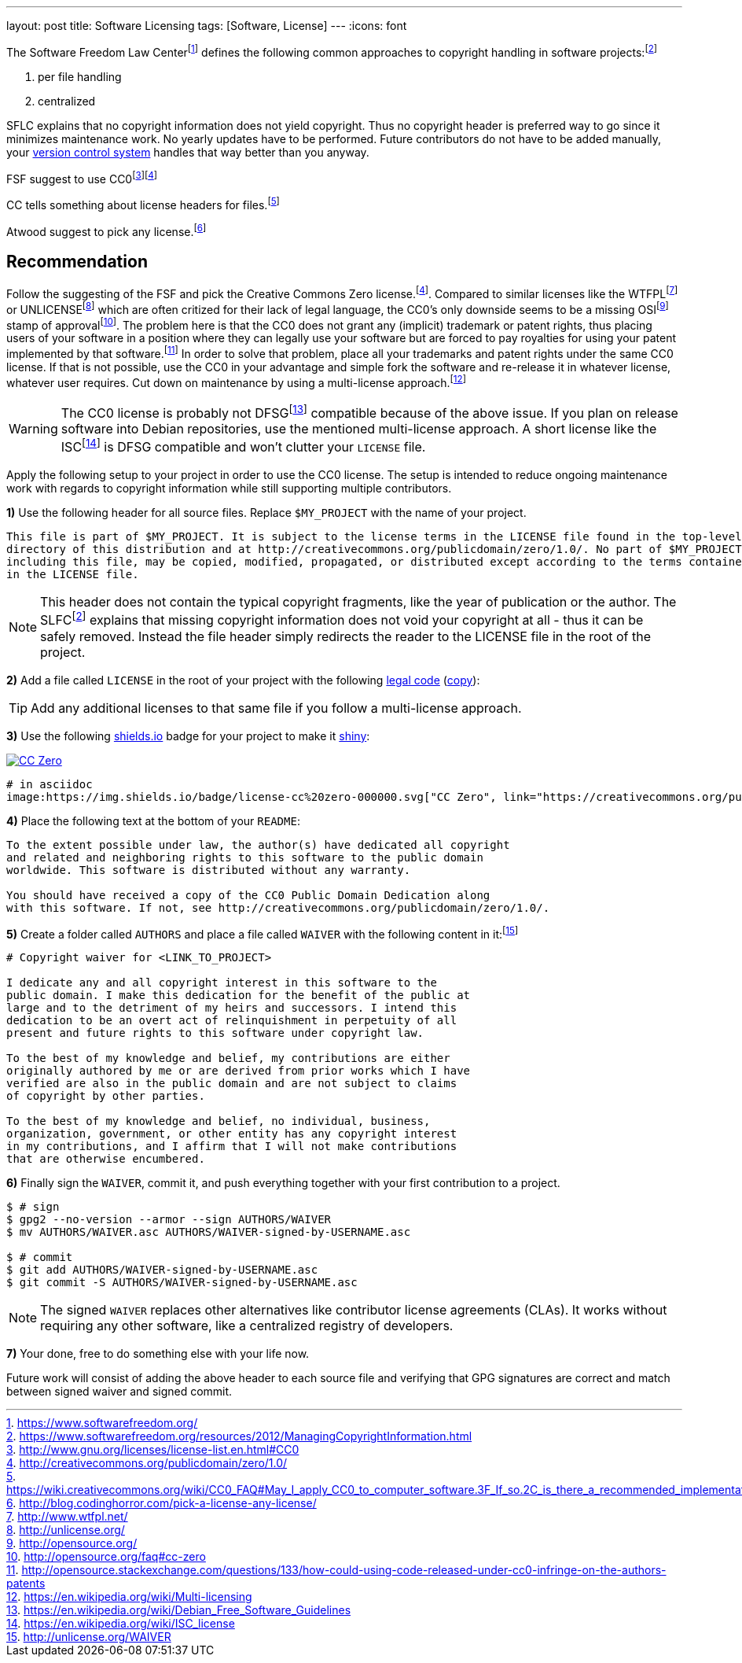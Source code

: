 ---
layout: post
title: Software Licensing
tags: [Software, License]
---
:icons: font

The Software Freedom Law Centerfootnote:[https://www.softwarefreedom.org/] defines the following common approaches to copyright handling in software projects:footnoteref:[sflc-ci, https://www.softwarefreedom.org/resources/2012/ManagingCopyrightInformation.html]

1. per file handling
2. centralized

SFLC explains that no copyright information does not yield copyright. Thus no copyright header is preferred way to go since it minimizes maintenance work. No yearly updates have to be performed. Future contributors do not have to be added manually, your link:/git-cheat-sheet[version control system] handles that way better than you anyway.

FSF suggest to use CC0footnote:[http://www.gnu.org/licenses/license-list.en.html#CC0]footnoteref:[cc0, http://creativecommons.org/publicdomain/zero/1.0/]

CC tells something about license headers for files.footnote:[https://wiki.creativecommons.org/wiki/CC0_FAQ#May_I_apply_CC0_to_computer_software.3F_If_so.2C_is_there_a_recommended_implementation.3F]

Atwood suggest to pick any license.footnote:[http://blog.codinghorror.com/pick-a-license-any-license/]

== Recommendation

Follow the suggesting of the FSF and pick the Creative Commons Zero license.footnoteref:[cc0]. Compared to similar licenses like the WTFPLfootnoteref:[wtfpl, http://www.wtfpl.net/] or UNLICENSEfootnoteref:[unlicense, http://unlicense.org/] which are often critized for their lack of legal language, the CC0's only downside seems to be a missing OSIfootnoteref:[osi, http://opensource.org/] stamp of approvalfootnote:[http://opensource.org/faq#cc-zero]. The problem here is that the CC0 does not grant any (implicit) trademark or patent rights, thus placing users of your software in a position where they can legally use your software but are forced to pay royalties for using your patent implemented by that software.footnote:[http://opensource.stackexchange.com/questions/133/how-could-using-code-released-under-cc0-infringe-on-the-authors-patents] In order to solve that problem, place all your trademarks and patent rights under the same CC0 license. If that is not possible, use the CC0 in your advantage and simple fork the software and re-release it in whatever license, whatever user requires. Cut down on maintenance by using a multi-license approach.footnote:[https://en.wikipedia.org/wiki/Multi-licensing]

WARNING: The CC0 license is probably not DFSGfootnote:[https://en.wikipedia.org/wiki/Debian_Free_Software_Guidelines] compatible because of the above issue. If you plan on release software into Debian repositories, use the mentioned multi-license approach. A short license like the ISCfootnote:[https://en.wikipedia.org/wiki/ISC_license] is DFSG compatible and won't clutter your `LICENSE` file.

Apply the following setup to your project in order to use the CC0 license. The setup is intended to reduce ongoing maintenance work with regards to copyright information while still supporting multiple contributors.

**1)** Use the following header for all source files. Replace `$MY_PROJECT` with the name of your project.

[source]
----
This file is part of $MY_PROJECT. It is subject to the license terms in the LICENSE file found in the top-level
directory of this distribution and at http://creativecommons.org/publicdomain/zero/1.0/. No part of $MY_PROJECT,
including this file, may be copied, modified, propagated, or distributed except according to the terms contained
in the LICENSE file.
----

NOTE: This header does not contain the typical copyright fragments, like the year of publication or the author. The SLFCfootnoteref:[sflc-ci] explains that missing copyright information does not void your copyright at all - thus it can be safely removed. Instead the file header simply redirects the reader to the LICENSE file in the root of the project.

**2)** Add a file called `LICENSE` in the root of your project with the following link:http://creativecommons.org/publicdomain/zero/1.0/legalcode.txt[legal code] (link:/assets/cc-zero-legalcode.txt[copy]):

TIP: Add any additional licenses to that same file if you follow a multi-license approach.

**3)** Use the following link:https://shields.io[shields.io] badge for your project to make it link:http://i.imgur.com/41biB.jpg[shiny]:

image:/images/license-cc zero-000000.svg["CC Zero", link="http://creativecommons.org/publicdomain/zero/1.0/"]

[source]
----
# in asciidoc
image:https://img.shields.io/badge/license-cc%20zero-000000.svg["CC Zero", link="https://creativecommons.org/publicdomain/zero/1.0/"]
----

**4)** Place the following text at the bottom of your `README`:

[source]
----
To the extent possible under law, the author(s) have dedicated all copyright
and related and neighboring rights to this software to the public domain
worldwide. This software is distributed without any warranty.

You should have received a copy of the CC0 Public Domain Dedication along
with this software. If not, see http://creativecommons.org/publicdomain/zero/1.0/.
----

**5)** Create a folder called `AUTHORS` and place a file called `WAIVER` with the following content in it:footnote:[http://unlicense.org/WAIVER]

[source]
----
# Copyright waiver for <LINK_TO_PROJECT>

I dedicate any and all copyright interest in this software to the
public domain. I make this dedication for the benefit of the public at
large and to the detriment of my heirs and successors. I intend this
dedication to be an overt act of relinquishment in perpetuity of all
present and future rights to this software under copyright law.

To the best of my knowledge and belief, my contributions are either
originally authored by me or are derived from prior works which I have
verified are also in the public domain and are not subject to claims
of copyright by other parties.

To the best of my knowledge and belief, no individual, business,
organization, government, or other entity has any copyright interest
in my contributions, and I affirm that I will not make contributions
that are otherwise encumbered.
----

**6)** Finally sign the `WAIVER`, commit it, and push everything together with your first contribution to a project.

[source,shell]
----
$ # sign
$ gpg2 --no-version --armor --sign AUTHORS/WAIVER
$ mv AUTHORS/WAIVER.asc AUTHORS/WAIVER-signed-by-USERNAME.asc

$ # commit
$ git add AUTHORS/WAIVER-signed-by-USERNAME.asc
$ git commit -S AUTHORS/WAIVER-signed-by-USERNAME.asc
----

NOTE: The signed `WAIVER` replaces other alternatives like contributor license agreements (CLAs). It works without requiring any other software, like a centralized registry of developers.

**7)** Your done, free to do something else with your life now.

Future work will consist of adding the above header to each source file and verifying that GPG signatures are correct and match between signed waiver and signed commit.
